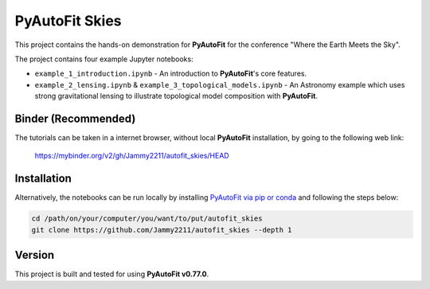 PyAutoFit Skies
===============

This project contains the hands-on demonstration for **PyAutoFit** for the conference "Where the Earth Meets the Sky".

The project contains four example Jupyter notebooks:

- ``example_1_introduction.ipynb`` - An introduction to **PyAutoFit**'s core features.
- ``example_2_lensing.ipynb`` & ``example_3_topological_models.ipynb`` - An Astronomy example which uses strong gravitational lensing to illustrate topological model composition with **PyAutoFit**.

Binder (Recommended)
--------------------

The tutorials can be taken in a internet browser, without local **PyAutoFit** installation, by going to the following
web link:

 https://mybinder.org/v2/gh/Jammy2211/autofit_skies/HEAD

Installation
------------

Alternatively, the notebooks can be run locally by
installing `PyAutoFit via pip or conda <https://pyautofit.readthedocs.io/en/latest/installation/overview.html>`_ and
following the steps below:

.. code-block:: bash

   cd /path/on/your/computer/you/want/to/put/autofit_skies
   git clone https://github.com/Jammy2211/autofit_skies --depth 1

Version
-------

This project is built and tested for using **PyAutoFit v0.77.0**.
